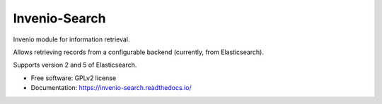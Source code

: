..
    This file is part of Invenio.
    Copyright (C) 2015, 2016, 2017 CERN.

    Invenio is free software; you can redistribute it
    and/or modify it under the terms of the GNU General Public License as
    published by the Free Software Foundation; either version 2 of the
    License, or (at your option) any later version.

    Invenio is distributed in the hope that it will be
    useful, but WITHOUT ANY WARRANTY; without even the implied warranty of
    MERCHANTABILITY or FITNESS FOR A PARTICULAR PURPOSE.  See the GNU
    General Public License for more details.

    You should have received a copy of the GNU General Public License
    along with Invenio; if not, write to the
    Free Software Foundation, Inc., 59 Temple Place, Suite 330, Boston,
    MA 02111-1307, USA.

    In applying this license, CERN does not
    waive the privileges and immunities granted to it by virtue of its status
    as an Intergovernmental Organization or submit itself to any jurisdiction.

================
 Invenio-Search
================

.. image:: https://img.shields.io/travis/inveniosoftware/invenio-search.svg
        :target: https://travis-ci.org/inveniosoftware/invenio-search

.. image:: https://img.shields.io/coveralls/inveniosoftware/invenio-search.svg
        :target: https://coveralls.io/r/inveniosoftware/invenio-search

.. image:: https://img.shields.io/github/tag/inveniosoftware/invenio-search.svg
        :target: https://github.com/inveniosoftware/invenio-search/releases

.. image:: https://img.shields.io/pypi/dm/invenio-search.svg
        :target: https://pypi.python.org/pypi/invenio-search

.. image:: https://img.shields.io/github/license/inveniosoftware/invenio-search.svg
        :target: https://github.com/inveniosoftware/invenio-search/blob/master/LICENSE


Invenio module for information retrieval.

Allows retrieving records from a configurable backend (currently, from
Elasticsearch).

Supports version 2 and 5 of Elasticsearch.

* Free software: GPLv2 license
* Documentation: https://invenio-search.readthedocs.io/
